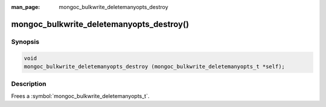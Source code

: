 :man_page: mongoc_bulkwrite_deletemanyopts_destroy

mongoc_bulkwrite_deletemanyopts_destroy()
=========================================

Synopsis
--------

.. code-block:: c

   void
   mongoc_bulkwrite_deletemanyopts_destroy (mongoc_bulkwrite_deletemanyopts_t *self);

Description
-----------

Frees a :symbol:`mongoc_bulkwrite_deletemanyopts_t`.
